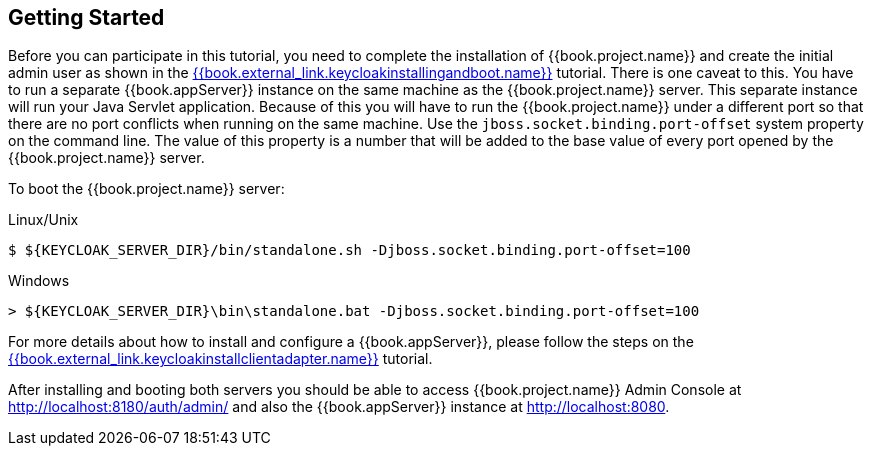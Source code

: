[[_getting_started_overview]]
== Getting Started

Before you can participate in this tutorial, you need to complete the installation of {{book.project.name}} and create the
initial admin user as shown in the link:{{book.project.doc_base_url}}{{book.project.doc_info_version_url}}{{book.external_link.keycloakinstallingandboot.link}}[{{book.external_link.keycloakinstallingandboot.name}}] tutorial.
There is one caveat to this.  You have to run a separate {{book.appServer}} instance on the same machine as the
{{book.project.name}} server.  This separate instance will run your Java Servlet application.  Because of this you will
have to run the {{book.project.name}} under a different port so that there are no port conflicts when running on the
same machine.  Use the `jboss.socket.binding.port-offset` system property on the command line.  The value of this property
is a number that will be added to the base value of every port opened by the {{book.project.name}} server.

To boot the {{book.project.name}} server:

.Linux/Unix
[source]
----
$ ${KEYCLOAK_SERVER_DIR}/bin/standalone.sh -Djboss.socket.binding.port-offset=100
----

.Windows
[source]
----
> ${KEYCLOAK_SERVER_DIR}\bin\standalone.bat -Djboss.socket.binding.port-offset=100
----

For more details about how to install and configure a {{book.appServer}}, please follow the steps on the link:{{book.project.doc_base_url}}{{book.project.doc_info_version_url}}{{book.external_link.keycloakinstallclientadapter.link}}[{{book.external_link.keycloakinstallclientadapter.name}}] tutorial.

After installing and booting both servers you should be able to access {{book.project.name}} Admin Console at http://localhost:8180/auth/admin/ and also the {{book.appServer}} instance at
http://localhost:8080.
